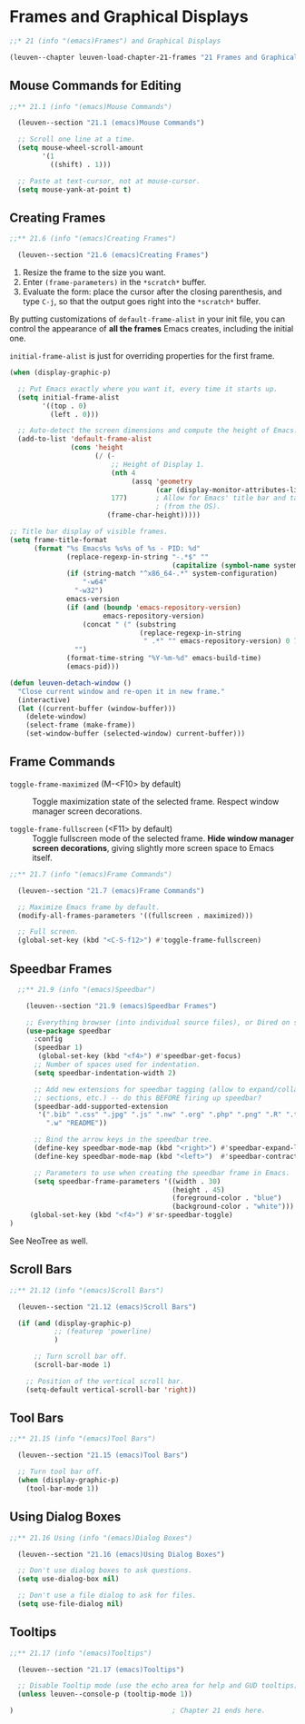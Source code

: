 * Frames and Graphical Displays

#+begin_src emacs-lisp
;;* 21 (info "(emacs)Frames") and Graphical Displays

(leuven--chapter leuven-load-chapter-21-frames "21 Frames and Graphical Displays"
#+end_src

** Mouse Commands for Editing

#+begin_src emacs-lisp
;;** 21.1 (info "(emacs)Mouse Commands")

  (leuven--section "21.1 (emacs)Mouse Commands")

  ;; Scroll one line at a time.
  (setq mouse-wheel-scroll-amount
        '(1
          ((shift) . 1)))

  ;; Paste at text-cursor, not at mouse-cursor.
  (setq mouse-yank-at-point t)
#+end_src

** Creating Frames

#+begin_src emacs-lisp
;;** 21.6 (info "(emacs)Creating Frames")

  (leuven--section "21.6 (emacs)Creating Frames")
#+end_src

1. Resize the frame to the size you want.
2. Enter ~(frame-parameters)~ in the ~*scratch*~ buffer.
3. Evaluate the form: place the cursor after the closing parenthesis, and type
   ~C-j~, so that the output goes right into the ~*scratch*~ buffer.

By putting customizations of ~default-frame-alist~ in your init file, you can
control the appearance of *all the frames* Emacs creates, including the initial
one.

#+begin_note
~initial-frame-alist~ is just for overriding properties for the first frame.
#+end_note

#+begin_src emacs-lisp
  (when (display-graphic-p)

    ;; Put Emacs exactly where you want it, every time it starts up.
    (setq initial-frame-alist
          '((top . 0)
            (left . 0)))

    ;; Auto-detect the screen dimensions and compute the height of Emacs.
    (add-to-list 'default-frame-alist
                 (cons 'height
                       (/ (-
                           ;; Height of Display 1.
                           (nth 4
                                (assq 'geometry
                                      (car (display-monitor-attributes-list)))) ; XXX Emacs 24.4 needed!
                           177)       ; Allow for Emacs' title bar and taskbar
                                      ; (from the OS).
                          (frame-char-height)))))
#+end_src

#+begin_src emacs-lisp
  ;; Title bar display of visible frames.
  (setq frame-title-format
        (format "%s Emacs%s %s%s of %s - PID: %d"
                (replace-regexp-in-string "-.*$" ""
                                          (capitalize (symbol-name system-type)))
                (if (string-match "^x86_64-.*" system-configuration)
                    "-w64"
                  "-w32")
                emacs-version
                (if (and (boundp 'emacs-repository-version)
                         emacs-repository-version)
                    (concat " (" (substring
                                  (replace-regexp-in-string
                                   " .*" "" emacs-repository-version) 0 7) ")")
                  "")
                (format-time-string "%Y-%m-%d" emacs-build-time)
                (emacs-pid)))
#+end_src

#+begin_src emacs-lisp
  (defun leuven-detach-window ()
    "Close current window and re-open it in new frame."
    (interactive)
    (let ((current-buffer (window-buffer)))
      (delete-window)
      (select-frame (make-frame))
      (set-window-buffer (selected-window) current-buffer)))
#+end_src

** Frame Commands

- ~toggle-frame-maximized~ (M-<F10> by default) ::
     Toggle maximization state of the selected frame.  Respect window manager
     screen decorations.

- ~toggle-frame-fullscreen~ (<F11> by default) ::
     Toggle fullscreen mode of the selected frame.  *Hide window manager screen
     decorations*, giving slightly more screen space to Emacs itself.

#+begin_src emacs-lisp
;;** 21.7 (info "(emacs)Frame Commands")

  (leuven--section "21.7 (emacs)Frame Commands")

  ;; Maximize Emacs frame by default.
  (modify-all-frames-parameters '((fullscreen . maximized)))

  ;; Full screen.
  (global-set-key (kbd "<C-S-f12>") #'toggle-frame-fullscreen)
#+end_src

** Speedbar Frames

#+begin_src emacs-lisp
	;;** 21.9 (info "(emacs)Speedbar")

	  (leuven--section "21.9 (emacs)Speedbar Frames")

	  ;; Everything browser (into individual source files), or Dired on steroids.
	  (use-package speedbar
		:config
		(speedbar 1)
		 (global-set-key (kbd "<f4>") #'speedbar-get-focus)
		;; Number of spaces used for indentation.
		(setq speedbar-indentation-width 2)

		;; Add new extensions for speedbar tagging (allow to expand/collapse
		;; sections, etc.) -- do this BEFORE firing up speedbar?
		(speedbar-add-supported-extension
		 '(".bib" ".css" ".jpg" ".js" ".nw" ".org" ".php" ".png" ".R" ".tex" ".txt"
		   ".w" "README"))

		;; Bind the arrow keys in the speedbar tree.
		(define-key speedbar-mode-map (kbd "<right>") #'speedbar-expand-line)
		(define-key speedbar-mode-map (kbd "<left>")  #'speedbar-contract-line)

		;; Parameters to use when creating the speedbar frame in Emacs.
		(setq speedbar-frame-parameters '((width . 30)
										  (height . 45)
										  (foreground-color . "blue")
										  (background-color . "white")))
	   (global-set-key (kbd "<f4>") #'sr-speedbar-toggle)
  )
#+end_src

See NeoTree as well.

** Scroll Bars

#+begin_src emacs-lisp
;;** 21.12 (info "(emacs)Scroll Bars")

  (leuven--section "21.12 (emacs)Scroll Bars")

  (if (and (display-graphic-p)
           ;; (featurep 'powerline)
           )

      ;; Turn scroll bar off.
      (scroll-bar-mode 1)

    ;; Position of the vertical scroll bar.
    (setq-default vertical-scroll-bar 'right))
#+end_src

** Tool Bars

#+begin_src emacs-lisp
;;** 21.15 (info "(emacs)Tool Bars")

  (leuven--section "21.15 (emacs)Tool Bars")

  ;; Turn tool bar off.
  (when (display-graphic-p)
    (tool-bar-mode 1))
#+end_src

** Using Dialog Boxes

#+begin_src emacs-lisp
;;** 21.16 Using (info "(emacs)Dialog Boxes")

  (leuven--section "21.16 (emacs)Using Dialog Boxes")

  ;; Don't use dialog boxes to ask questions.
  (setq use-dialog-box nil)

  ;; Don't use a file dialog to ask for files.
  (setq use-file-dialog nil)
#+end_src

** Tooltips

#+begin_src emacs-lisp
;;** 21.17 (info "(emacs)Tooltips")

  (leuven--section "21.17 (emacs)Tooltips")

  ;; Disable Tooltip mode (use the echo area for help and GUD tooltips).
  (unless leuven--console-p (tooltip-mode 1))
#+end_src

#+begin_src emacs-lisp
)                                       ; Chapter 21 ends here.
#+end_src

